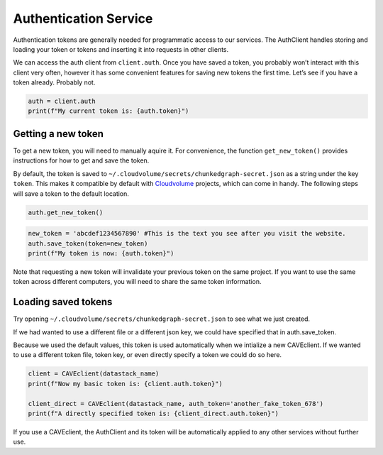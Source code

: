Authentication Service
======================

Authentication tokens are generally needed for programmatic access to
our services. The AuthClient handles storing and
loading your token or tokens and inserting it into requests in other
clients.

We can access the auth client from ``client.auth``. Once you have saved
a token, you probably won’t interact with this client very often,
however it has some convenient features for saving new tokens the first
time. Let’s see if you have a token already. Probably not.

.. code:: python

    auth = client.auth
    print(f"My current token is: {auth.token}")

.. _new-token:

Getting a new token
^^^^^^^^^^^^^^^^^^^

To get a new token, you will need to manually aquire it. For convenience,
the function ``get_new_token()`` provides instructions for how to get and
save the token.

By default, the token is saved to
``~/.cloudvolume/secrets/chunkedgraph-secret.json`` as a string under
the key ``token``. This makes it compatible by default with
`Cloudvolume <https://github.com/seung-lab/cloud-volume>`_ projects, which
can come in handy. The following steps will save a token to the default
location.

.. code:: python

    auth.get_new_token()

.. code:: python

    new_token = 'abcdef1234567890' #This is the text you see after you visit the website.
    auth.save_token(token=new_token)
    print(f"My token is now: {auth.token}")

Note that requesting a new token will invalidate your previous token on the
same project. If you want to use the same token across different computers,
you will need to share the same token information.

Loading saved tokens
^^^^^^^^^^^^^^^^^^^^

Try opening ``~/.cloudvolume/secrets/chunkedgraph-secret.json`` to see
what we just created.

If we had wanted to use a different file or a different json key, we
could have specified that in auth.save_token.

Because we used the default values, this token is used automatically
when we intialize a new CAVEclient. If we wanted to use a different
token file, token key, or even directly specify a token we could do so
here.

.. code:: python

    client = CAVEclient(datastack_name)
    print(f"Now my basic token is: {client.auth.token}")
    
    client_direct = CAVEclient(datastack_name, auth_token='another_fake_token_678')
    print(f"A directly specified token is: {client_direct.auth.token}")

If you use a CAVEclient, the AuthClient and its token will be
automatically applied to any other services without further use.
